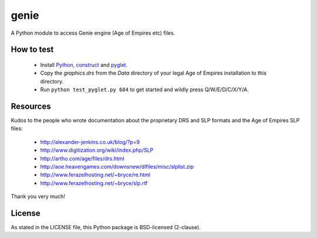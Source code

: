 genie
=====

A Python module to access Genie engine (Age of Empires etc) files.

How to test
-----------

 * Install `Python`_, `construct`_ and `pyglet`_.
 * Copy the `graphics.drs` from the `Data` directory of your legal Age of
   Empires installation to this directory.
 * Run ``python test_pyglet.py 684`` to get started and wildly press Q/W/E/D/C/X/Y/A.

Resources
---------

Kudos to the people who wrote documentation about the proprietary
DRS and SLP formats and the Age of Empires SLP files:

 * http://alexander-jenkins.co.uk/blog/?p=9
 * http://www.digitization.org/wiki/index.php/SLP
 * http://artho.com/age/files/drs.html
 * http://aoe.heavengames.com/downsnew/dlfiles/misc/slplist.zip
 * http://www.ferazelhosting.net/~bryce/re.html
 * http://www.ferazelhosting.net/~bryce/slp.rtf

Thank you very much!

License
-------

As stated in the LICENSE file, this Python package is BSD-licensed (2-clause).

.. _python: http://python.org
.. _construct: http://construct.readthedocs.org
.. _pyglet: http://pyglet.org
